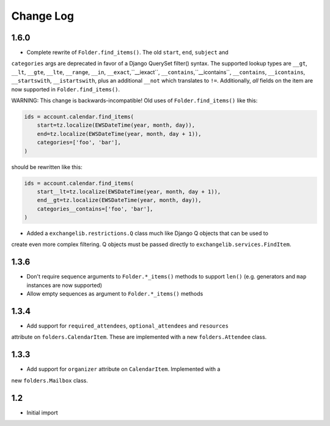 ==========
Change Log
==========

1.6.0
-----
* Complete rewrite of ``Folder.find_items()``. The old ``start``, ``end``, ``subject`` and
``categories`` args are deprecated in favor of a Django QuerySet filter() syntax. The
supported lookup types are ``__gt``, ``__lt``, ``__gte``, ``__lte``, ``__range``, ``__in``,
``__exact``,``__iexact``, ``__contains``,``__icontains``, ``__contains``, ``__icontains``,
``__startswith``, ``__istartswith``, plus an additional ``__not`` which translates to ``!=``.
Additionally, *all* fields on the item are now supported in ``Folder.find_items()``.

WARNING: This change is backwards-incompatible! Old uses of ``Folder.find_items()`` like this:

.. code-block:: python

    ids = account.calendar.find_items(
        start=tz.localize(EWSDateTime(year, month, day)),
        end=tz.localize(EWSDateTime(year, month, day + 1)),
        categories=['foo', 'bar'],
    )

should be rewritten like this:

.. code-block:: python

    ids = account.calendar.find_items(
        start__lt=tz.localize(EWSDateTime(year, month, day + 1)),
        end__gt=tz.localize(EWSDateTime(year, month, day)),
        categories__contains=['foo', 'bar'],
    )

* Added a ``exchangelib.restrictions.Q`` class much like Django Q objects that can be used to
create even more complex filtering. Q objects must be passed directly to ``exchangelib.services.FindItem``.

1.3.6
-----
* Don't require sequence arguments to ``Folder.*_items()`` methods to support ``len()``
  (e.g. generators and ``map`` instances are now supported)
* Allow empty sequences as argument to ``Folder.*_items()`` methods


1.3.4
-----
* Add support for ``required_attendees``, ``optional_attendees`` and ``resources``
attribute on ``folders.CalendarItem``. These are implemented with a new ``folders.Attendee``
class.


1.3.3
-----
* Add support for ``organizer`` attribute on ``CalendarItem``.  Implemented with a
new ``folders.Mailbox`` class.


1.2
---
* Initial import
